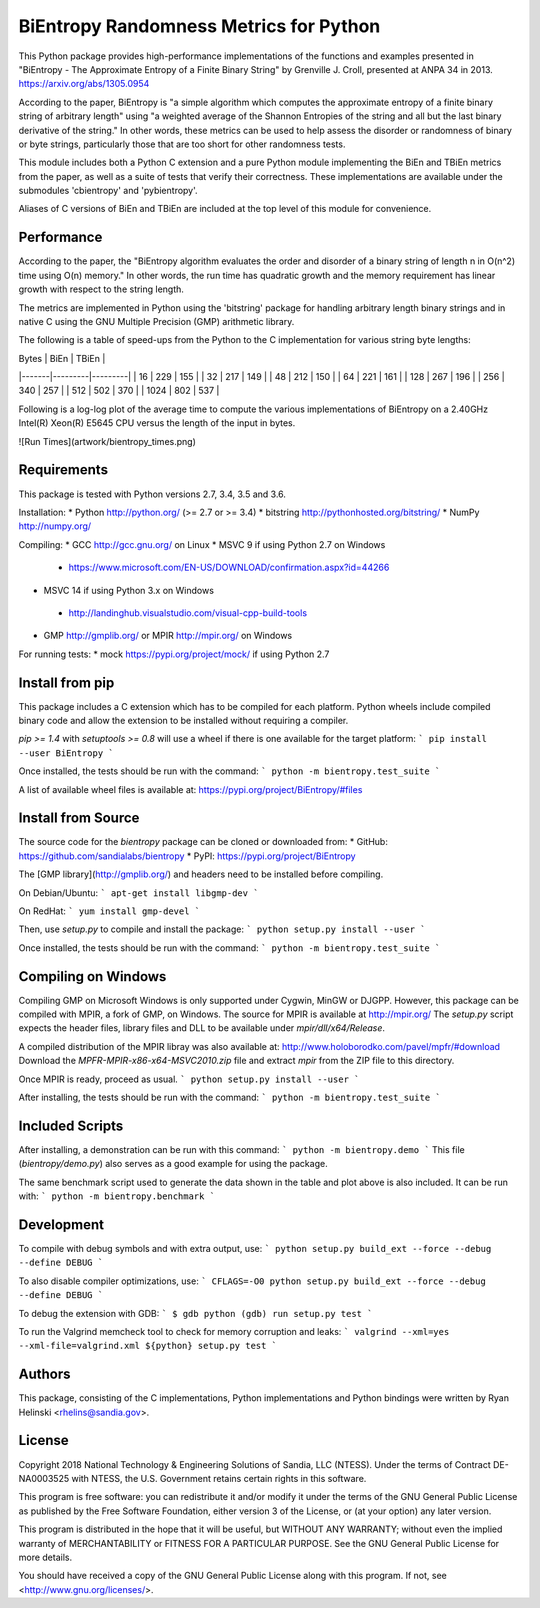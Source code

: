 BiEntropy Randomness Metrics for Python
=======================================

This Python package provides high-performance implementations of the functions
and examples presented in "BiEntropy - The Approximate Entropy of a Finite
Binary String" by Grenville J.  Croll, presented at ANPA 34 in 2013.
https://arxiv.org/abs/1305.0954

According to the paper, BiEntropy is "a simple algorithm which computes the
approximate entropy of a finite binary string of arbitrary length" using "a
weighted average of the Shannon Entropies of the string and all but the last
binary derivative of the string." In other words, these metrics can be used to
help assess the disorder or randomness of binary or byte strings, particularly
those that are too short for other randomness tests.

This module includes both a Python C extension and a pure Python module
implementing the BiEn and TBiEn metrics from the paper, as well as a suite of
tests that verify their correctness. These implementations are available under
the submodules 'cbientropy' and 'pybientropy'.

Aliases of C versions of BiEn and TBiEn are included at the top level of this
module for convenience.


Performance
-----------

According to the paper, the "BiEntropy algorithm evaluates the order and
disorder of a binary string of length n in O(n^2) time using O(n) memory." In
other words, the run time has quadratic growth and the memory requirement has
linear growth with respect to the string length.

The metrics are implemented in Python using the 'bitstring' package for
handling arbitrary length binary strings and in native C using the GNU Multiple
Precision (GMP) arithmetic library.

The following is a table of speed-ups from the Python to the C implementation
for various string byte lengths:

| Bytes | BiEn    | TBiEn   |
|-------|---------|---------|
|    16 |     229 |     155 |
|    32 |     217 |     149 |
|    48 |     212 |     150 |
|    64 |     221 |     161 |
|   128 |     267 |     196 |
|   256 |     340 |     257 |
|   512 |     502 |     370 |
|  1024 |     802 |     537 |

Following is a log-log plot of the average time to compute the various
implementations of BiEntropy on a 2.40GHz Intel(R) Xeon(R) E5645 CPU versus the
length of the input in bytes.

![Run Times](artwork/bientropy_times.png)


Requirements
------------

This package is tested with Python versions 2.7, 3.4, 3.5 and 3.6.

Installation:
* Python http://python.org/ (>= 2.7 or >= 3.4)
* bitstring http://pythonhosted.org/bitstring/
* NumPy http://numpy.org/

Compiling:
* GCC http://gcc.gnu.org/ on Linux
* MSVC 9 if using Python 2.7 on Windows
 * https://www.microsoft.com/EN-US/DOWNLOAD/confirmation.aspx?id=44266
* MSVC 14 if using Python 3.x on Windows
 * http://landinghub.visualstudio.com/visual-cpp-build-tools
* GMP http://gmplib.org/ or MPIR http://mpir.org/ on Windows

For running tests:
* mock https://pypi.org/project/mock/ if using Python 2.7


Install from pip
----------------

This package includes a C extension which has to be compiled for each platform.
Python wheels include compiled binary code and allow the extension to be
installed without requiring a compiler.

`pip >= 1.4` with `setuptools >= 0.8` will use a wheel if there is one available
for the target platform:
```
pip install --user BiEntropy
```

Once installed, the tests should be run with the command:
```
python -m bientropy.test_suite
```

A list of available wheel files is available at:
https://pypi.org/project/BiEntropy/#files


Install from Source
-------------------

The source code for the `bientropy` package can be cloned or downloaded from:
* GitHub: https://github.com/sandialabs/bientropy
* PyPI: https://pypi.org/project/BiEntropy

The [GMP library](http://gmplib.org/) and headers need to be installed before
compiling.

On Debian/Ubuntu:
```
apt-get install libgmp-dev
```

On RedHat:
```
yum install gmp-devel
```

Then, use `setup.py` to compile and install the package:
```
python setup.py install --user
```

Once installed, the tests should be run with the command:
```
python -m bientropy.test_suite
```


Compiling on Windows
--------------------

Compiling GMP on Microsoft Windows is only supported under Cygwin, MinGW or
DJGPP. However, this package can be compiled with MPIR, a fork of GMP, on
Windows. The source for MPIR is available at http://mpir.org/
The `setup.py` script expects the header files, library files and DLL to be
available under `mpir/dll/x64/Release`.

A compiled distribution of the MPIR libray was also available at:
http://www.holoborodko.com/pavel/mpfr/#download
Download the `MPFR-MPIR-x86-x64-MSVC2010.zip` file and extract `mpir` from the
ZIP file to this directory.

Once MPIR is ready, proceed as usual.
```
python setup.py install --user
```

After installing, the tests should be run with the command:
```
python -m bientropy.test_suite
```


Included Scripts
----------------

After installing, a demonstration can be run with this command:
```
python -m bientropy.demo
```
This file (`bientropy/demo.py`) also serves as a good example for using
the package.

The same benchmark script used to generate the data shown in the table and plot
above is also included. It can be run with:
```
python -m bientropy.benchmark
```


Development
-----------

To compile with debug symbols and with extra output, use:
```
python setup.py build_ext --force --debug --define DEBUG
```

To also disable compiler optimizations, use:
```
CFLAGS=-O0 python setup.py build_ext --force --debug --define DEBUG
```

To debug the extension with GDB:
```
$ gdb python
(gdb) run setup.py test
```

To run the Valgrind memcheck tool to check for memory corruption and leaks:
```
valgrind --xml=yes --xml-file=valgrind.xml ${python} setup.py test
```


Authors
-------

This package, consisting of the C implementations, Python implementations and
Python bindings were written by Ryan Helinski <rhelins@sandia.gov>.


License
-------
Copyright 2018 National Technology & Engineering Solutions of Sandia, LLC
(NTESS). Under the terms of Contract DE-NA0003525 with NTESS, the U.S.
Government retains certain rights in this software.

This program is free software: you can redistribute it and/or modify
it under the terms of the GNU General Public License as published by
the Free Software Foundation, either version 3 of the License, or
(at your option) any later version.

This program is distributed in the hope that it will be useful,
but WITHOUT ANY WARRANTY; without even the implied warranty of
MERCHANTABILITY or FITNESS FOR A PARTICULAR PURPOSE.  See the
GNU General Public License for more details.

You should have received a copy of the GNU General Public License
along with this program.  If not, see <http://www.gnu.org/licenses/>.


